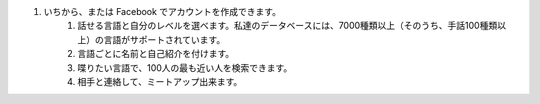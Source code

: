 #. いちから、または Facebook でアカウントを作成できます。
 	#. 話せる言語と自分のレベルを選べます。私達のデータベースには、7000種類以上（そのうち、手話100種類以上）の言語がサポートされています。
 	#. 言語ごとに名前と自己紹介を付けます。
 	#. 喋りたい言語で、100人の最も近い人を検索できます。
 	#. 相手と連絡して、ミートアップ出来ます。
